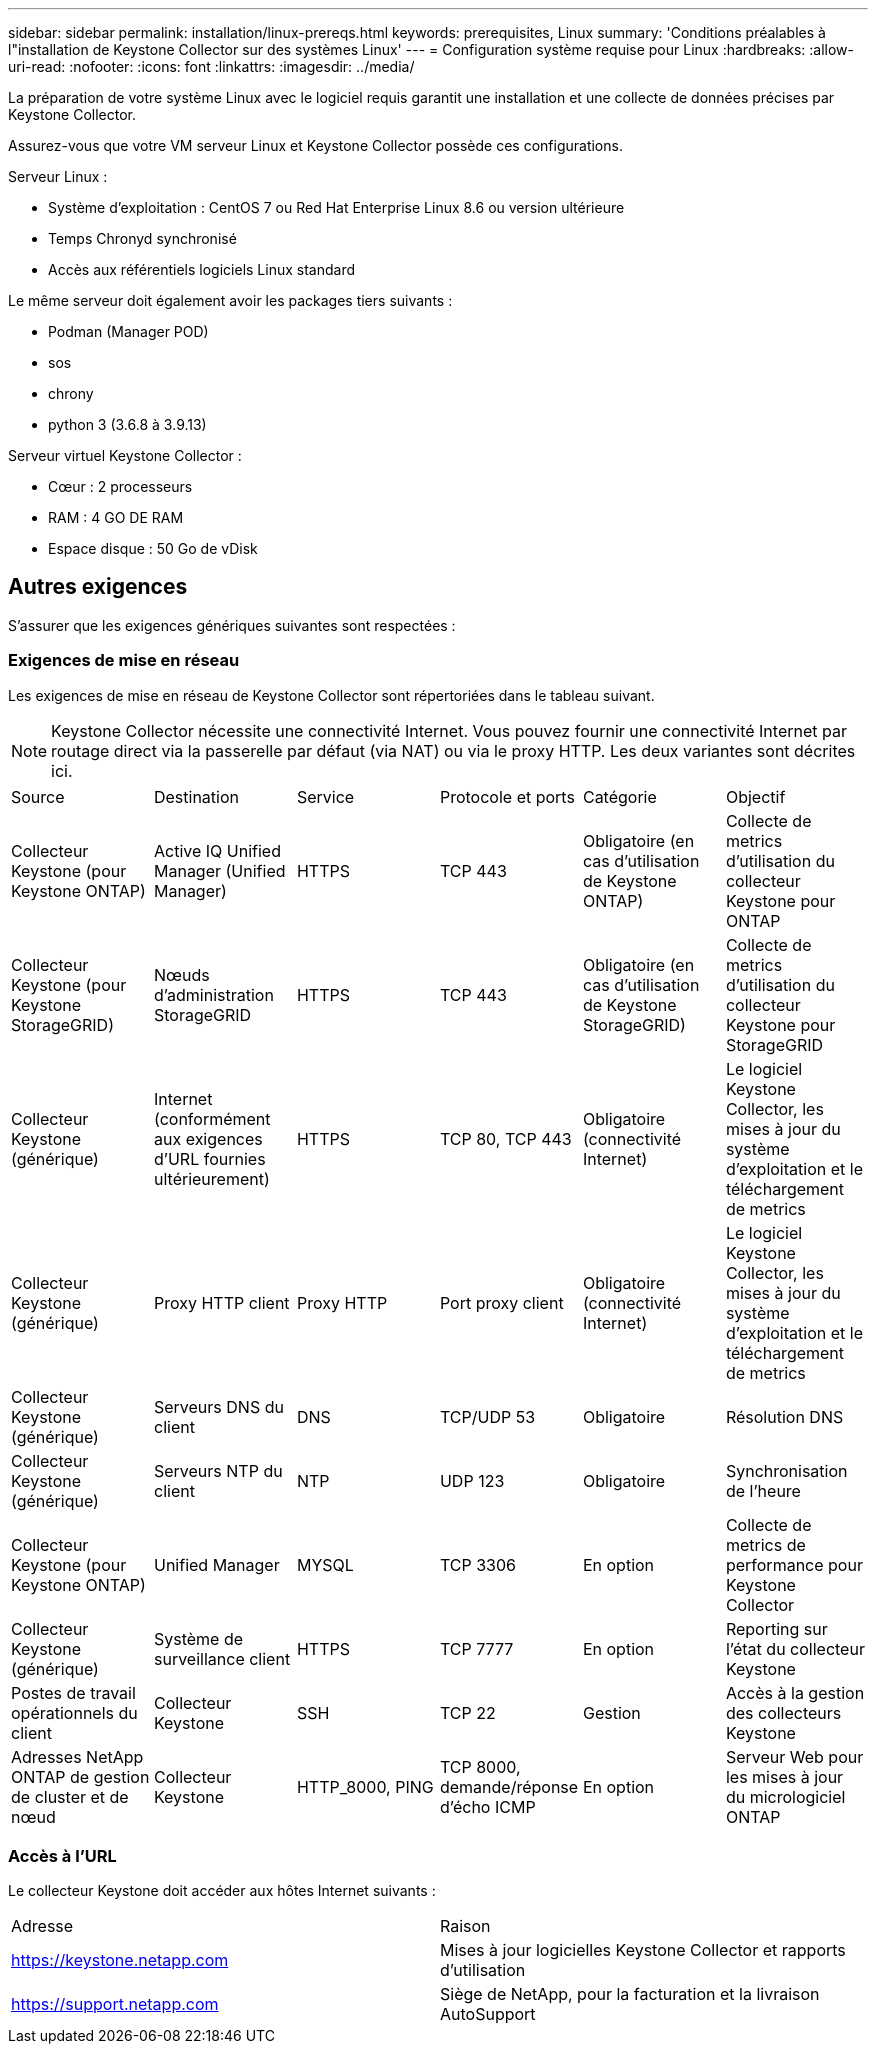 ---
sidebar: sidebar 
permalink: installation/linux-prereqs.html 
keywords: prerequisites, Linux 
summary: 'Conditions préalables à l"installation de Keystone Collector sur des systèmes Linux' 
---
= Configuration système requise pour Linux
:hardbreaks:
:allow-uri-read: 
:nofooter: 
:icons: font
:linkattrs: 
:imagesdir: ../media/


[role="lead"]
La préparation de votre système Linux avec le logiciel requis garantit une installation et une collecte de données précises par Keystone Collector.

Assurez-vous que votre VM serveur Linux et Keystone Collector possède ces configurations.

.Serveur Linux :
* Système d'exploitation : CentOS 7 ou Red Hat Enterprise Linux 8.6 ou version ultérieure
* Temps Chronyd synchronisé
* Accès aux référentiels logiciels Linux standard


Le même serveur doit également avoir les packages tiers suivants :

* Podman (Manager POD)
* sos
* chrony
* python 3 (3.6.8 à 3.9.13)


.Serveur virtuel Keystone Collector :
* Cœur : 2 processeurs
* RAM : 4 GO DE RAM
* Espace disque : 50 Go de vDisk




== Autres exigences

S'assurer que les exigences génériques suivantes sont respectées :



=== Exigences de mise en réseau

Les exigences de mise en réseau de Keystone Collector sont répertoriées dans le tableau suivant.


NOTE: Keystone Collector nécessite une connectivité Internet. Vous pouvez fournir une connectivité Internet par routage direct via la passerelle par défaut (via NAT) ou via le proxy HTTP. Les deux variantes sont décrites ici.

|===


| Source | Destination | Service | Protocole et ports | Catégorie | Objectif 


 a| 
Collecteur Keystone (pour Keystone ONTAP)
 a| 
Active IQ Unified Manager (Unified Manager)
 a| 
HTTPS
 a| 
TCP 443
 a| 
Obligatoire (en cas d'utilisation de Keystone ONTAP)
 a| 
Collecte de metrics d'utilisation du collecteur Keystone pour ONTAP



 a| 
Collecteur Keystone (pour Keystone StorageGRID)
 a| 
Nœuds d'administration StorageGRID
 a| 
HTTPS
 a| 
TCP 443
 a| 
Obligatoire (en cas d'utilisation de Keystone StorageGRID)
 a| 
Collecte de metrics d'utilisation du collecteur Keystone pour StorageGRID



 a| 
Collecteur Keystone (générique)
 a| 
Internet (conformément aux exigences d'URL fournies ultérieurement)
 a| 
HTTPS
 a| 
TCP 80, TCP 443
 a| 
Obligatoire (connectivité Internet)
 a| 
Le logiciel Keystone Collector, les mises à jour du système d'exploitation et le téléchargement de metrics



 a| 
Collecteur Keystone (générique)
 a| 
Proxy HTTP client
 a| 
Proxy HTTP
 a| 
Port proxy client
 a| 
Obligatoire (connectivité Internet)
 a| 
Le logiciel Keystone Collector, les mises à jour du système d'exploitation et le téléchargement de metrics



 a| 
Collecteur Keystone (générique)
 a| 
Serveurs DNS du client
 a| 
DNS
 a| 
TCP/UDP 53
 a| 
Obligatoire
 a| 
Résolution DNS



 a| 
Collecteur Keystone (générique)
 a| 
Serveurs NTP du client
 a| 
NTP
 a| 
UDP 123
 a| 
Obligatoire
 a| 
Synchronisation de l'heure



 a| 
Collecteur Keystone (pour Keystone ONTAP)
 a| 
Unified Manager
 a| 
MYSQL
 a| 
TCP 3306
 a| 
En option
 a| 
Collecte de metrics de performance pour Keystone Collector



 a| 
Collecteur Keystone (générique)
 a| 
Système de surveillance client
 a| 
HTTPS
 a| 
TCP 7777
 a| 
En option
 a| 
Reporting sur l'état du collecteur Keystone



 a| 
Postes de travail opérationnels du client
 a| 
Collecteur Keystone
 a| 
SSH
 a| 
TCP 22
 a| 
Gestion
 a| 
Accès à la gestion des collecteurs Keystone



 a| 
Adresses NetApp ONTAP de gestion de cluster et de nœud
 a| 
Collecteur Keystone
 a| 
HTTP_8000, PING
 a| 
TCP 8000, demande/réponse d'écho ICMP
 a| 
En option
 a| 
Serveur Web pour les mises à jour du micrologiciel ONTAP

|===


=== Accès à l'URL

Le collecteur Keystone doit accéder aux hôtes Internet suivants :

|===


| Adresse | Raison 


 a| 
https://keystone.netapp.com[]
 a| 
Mises à jour logicielles Keystone Collector et rapports d'utilisation



 a| 
https://support.netapp.com[]
 a| 
Siège de NetApp, pour la facturation et la livraison AutoSupport

|===